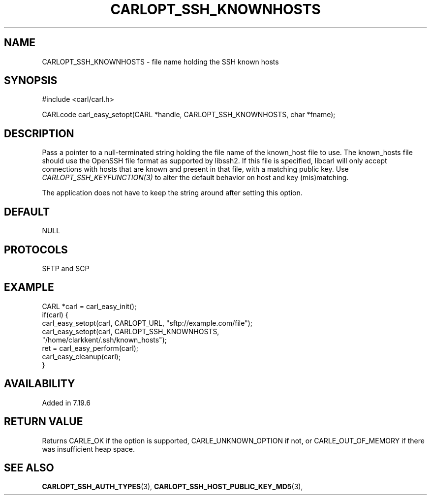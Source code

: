 .\" **************************************************************************
.\" *                                  _   _ ____  _
.\" *  Project                     ___| | | |  _ \| |
.\" *                             / __| | | | |_) | |
.\" *                            | (__| |_| |  _ <| |___
.\" *                             \___|\___/|_| \_\_____|
.\" *
.\" * Copyright (C) 1998 - 2017, Daniel Stenberg, <daniel@haxx.se>, et al.
.\" *
.\" * This software is licensed as described in the file COPYING, which
.\" * you should have received as part of this distribution. The terms
.\" * are also available at https://carl.se/docs/copyright.html.
.\" *
.\" * You may opt to use, copy, modify, merge, publish, distribute and/or sell
.\" * copies of the Software, and permit persons to whom the Software is
.\" * furnished to do so, under the terms of the COPYING file.
.\" *
.\" * This software is distributed on an "AS IS" basis, WITHOUT WARRANTY OF ANY
.\" * KIND, either express or implied.
.\" *
.\" **************************************************************************
.\"
.TH CARLOPT_SSH_KNOWNHOSTS 3 "19 Jun 2014" "libcarl 7.37.0" "carl_easy_setopt options"
.SH NAME
CARLOPT_SSH_KNOWNHOSTS \- file name holding the SSH known hosts
.SH SYNOPSIS
#include <carl/carl.h>

CARLcode carl_easy_setopt(CARL *handle, CARLOPT_SSH_KNOWNHOSTS, char *fname);
.SH DESCRIPTION
Pass a pointer to a null-terminated string holding the file name of the
known_host file to use.  The known_hosts file should use the OpenSSH file
format as supported by libssh2. If this file is specified, libcarl will only
accept connections with hosts that are known and present in that file, with a
matching public key. Use \fICARLOPT_SSH_KEYFUNCTION(3)\fP to alter the default
behavior on host and key (mis)matching.

The application does not have to keep the string around after setting this
option.
.SH DEFAULT
NULL
.SH PROTOCOLS
SFTP and SCP
.SH EXAMPLE
.nf
CARL *carl = carl_easy_init();
if(carl) {
  carl_easy_setopt(carl, CARLOPT_URL, "sftp://example.com/file");
  carl_easy_setopt(carl, CARLOPT_SSH_KNOWNHOSTS,
                   "/home/clarkkent/.ssh/known_hosts");
  ret = carl_easy_perform(carl);
  carl_easy_cleanup(carl);
}
.fi
.SH AVAILABILITY
Added in 7.19.6
.SH RETURN VALUE
Returns CARLE_OK if the option is supported, CARLE_UNKNOWN_OPTION if not, or
CARLE_OUT_OF_MEMORY if there was insufficient heap space.
.SH "SEE ALSO"
.BR CARLOPT_SSH_AUTH_TYPES "(3), " CARLOPT_SSH_HOST_PUBLIC_KEY_MD5 "(3), "
